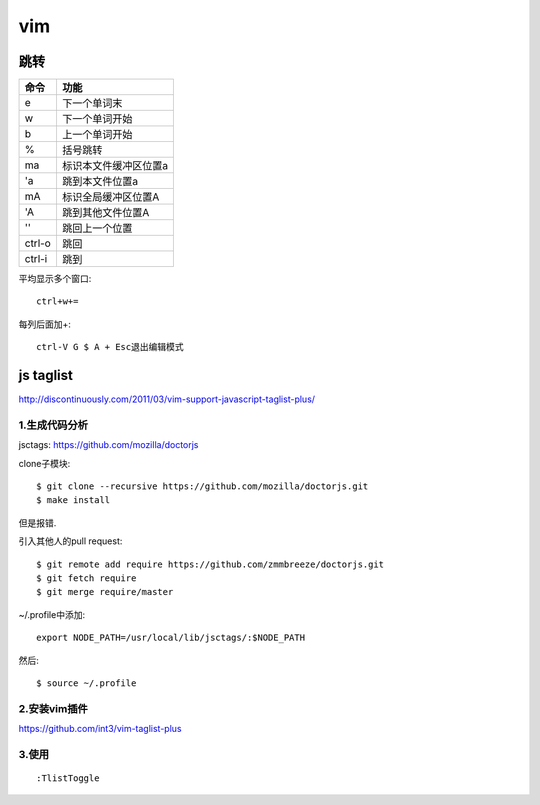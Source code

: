 .. _vim:


***************
vim
***************

跳转
=============================

=======	=======
命令		功能
=======	=======
e		下一个单词末
w		下一个单词开始
b		上一个单词开始	
%		括号跳转
ma		标识本文件缓冲区位置a
'a		跳到本文件位置a
mA		标识全局缓冲区位置A
'A		跳到其他文件位置A
''		跳回上一个位置
ctrl-o	跳回
ctrl-i	跳到
=======	=======

平均显示多个窗口::

	ctrl+w+= 

每列后面加+::

	ctrl-V G $ A + Esc退出编辑模式

js taglist
=============================

http://discontinuously.com/2011/03/vim-support-javascript-taglist-plus/

1.生成代码分析
--------------------------

jsctags: https://github.com/mozilla/doctorjs

clone子模块::

	$ git clone --recursive https://github.com/mozilla/doctorjs.git
	$ make install

但是报错.

引入其他人的pull request::

	$ git remote add require https://github.com/zmmbreeze/doctorjs.git
	$ git fetch require
	$ git merge require/master 

~/.profile中添加::

	export NODE_PATH=/usr/local/lib/jsctags/:$NODE_PATH

然后::

	$ source ~/.profile 

2.安装vim插件 
--------------------------

https://github.com/int3/vim-taglist-plus

3.使用
--------------------------

::

	:TlistToggle

